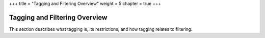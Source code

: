 +++
title = "Tagging and Filtering Overview"
weight = 5
chapter = true
+++

..  _understanding_tagging:



==============================
Tagging and Filtering Overview
==============================

This section describes what tagging is, its restrictions, and how tagging relates to filtering. 

